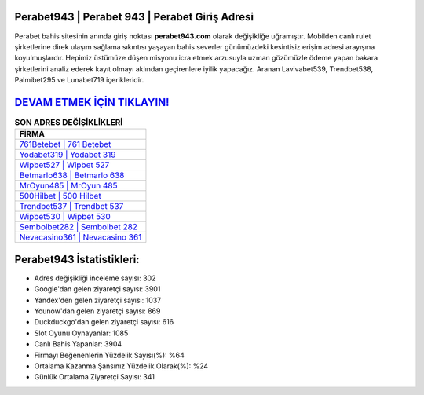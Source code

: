 ﻿Perabet943 | Perabet 943 | Perabet Giriş Adresi
===================================

.. image:: images/perabet-giris.jpg
   :width: 600
   
Perabet bahis sitesinin anında giriş noktası **perabet943.com** olarak değişikliğe uğramıştır. Mobilden canlı rulet şirketlerine direk ulaşım sağlama sıkıntısı yaşayan bahis severler günümüzdeki kesintisiz erişim adresi arayışına koyulmuşlardır. Hepimiz üstümüze düşen misyonu icra etmek arzusuyla uzman gözümüzle ödeme yapan bakara şirketlerini analiz ederek kayıt olmayı aklından geçirenlere iyilik yapacağız. Aranan Lavivabet539, Trendbet538, Palmibet295 ve Lunabet719 içerikleridir.

`DEVAM ETMEK İÇİN TIKLAYIN! <https://urlday.cc/git>`_
==============

.. list-table:: **SON ADRES DEĞİŞİKLİKLERİ**
   :widths: 100
   :header-rows: 1

   * - FİRMA
   * - `761Betebet | 761 Betebet <761betebet-761-betebet-betebet-giris-adresi.html>`_
   * - `Yodabet319 | Yodabet 319 <yodabet319-yodabet-319-yodabet-giris-adresi.html>`_
   * - `Wipbet527 | Wipbet 527 <wipbet527-wipbet-527-wipbet-giris-adresi.html>`_	 
   * - `Betmarlo638 | Betmarlo 638 <betmarlo638-betmarlo-638-betmarlo-giris-adresi.html>`_	 
   * - `MrOyun485 | MrOyun 485 <mroyun485-mroyun-485-mroyun-giris-adresi.html>`_ 
   * - `500Hilbet | 500 Hilbet <500hilbet-500-hilbet-hilbet-giris-adresi.html>`_
   * - `Trendbet537 | Trendbet 537 <trendbet537-trendbet-537-trendbet-giris-adresi.html>`_	 
   * - `Wipbet530 | Wipbet 530 <wipbet530-wipbet-530-wipbet-giris-adresi.html>`_
   * - `Sembolbet282 | Sembolbet 282 <sembolbet282-sembolbet-282-sembolbet-giris-adresi.html>`_
   * - `Nevacasino361 | Nevacasino 361 <nevacasino361-nevacasino-361-nevacasino-giris-adresi.html>`_
	 
Perabet943 İstatistikleri:
===================================	 
* Adres değişikliği inceleme sayısı: 302
* Google'dan gelen ziyaretçi sayısı: 3901
* Yandex'den gelen ziyaretçi sayısı: 1037
* Younow'dan gelen ziyaretçi sayısı: 869
* Duckduckgo'dan gelen ziyaretçi sayısı: 616
* Slot Oyunu Oynayanlar: 1085
* Canlı Bahis Yapanlar: 3904
* Firmayı Beğenenlerin Yüzdelik Sayısı(%): %64
* Ortalama Kazanma Şansınız Yüzdelik Olarak(%): %24
* Günlük Ortalama Ziyaretçi Sayısı: 341
